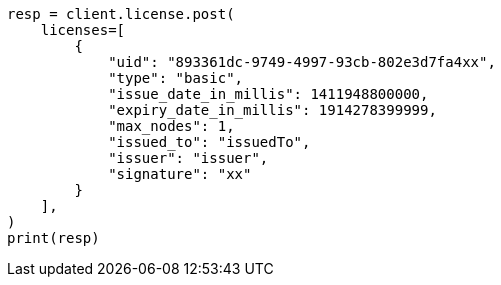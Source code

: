 // This file is autogenerated, DO NOT EDIT
// licensing/update-license.asciidoc:69

[source, python]
----
resp = client.license.post(
    licenses=[
        {
            "uid": "893361dc-9749-4997-93cb-802e3d7fa4xx",
            "type": "basic",
            "issue_date_in_millis": 1411948800000,
            "expiry_date_in_millis": 1914278399999,
            "max_nodes": 1,
            "issued_to": "issuedTo",
            "issuer": "issuer",
            "signature": "xx"
        }
    ],
)
print(resp)
----
